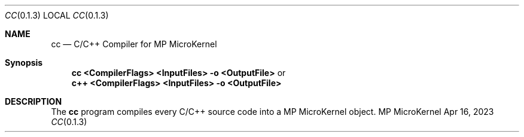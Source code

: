 .Dd Apr 16, 2023
.Dt CC 0.1.3
.Os MP MicroKernel

.Sh NAME
.Nm cc
.Nd C/C++ Compiler for MP MicroKernel

.Sh Synopsis
.Nm cc <CompilerFlags> <InputFiles> -o <OutputFile>
or
.Nm c++ <CompilerFlags> <InputFiles> -o <OutputFile>
.Sh DESCRIPTION

The
.Nm cc
program compiles every C/C++ source code into a MP MicroKernel object.
